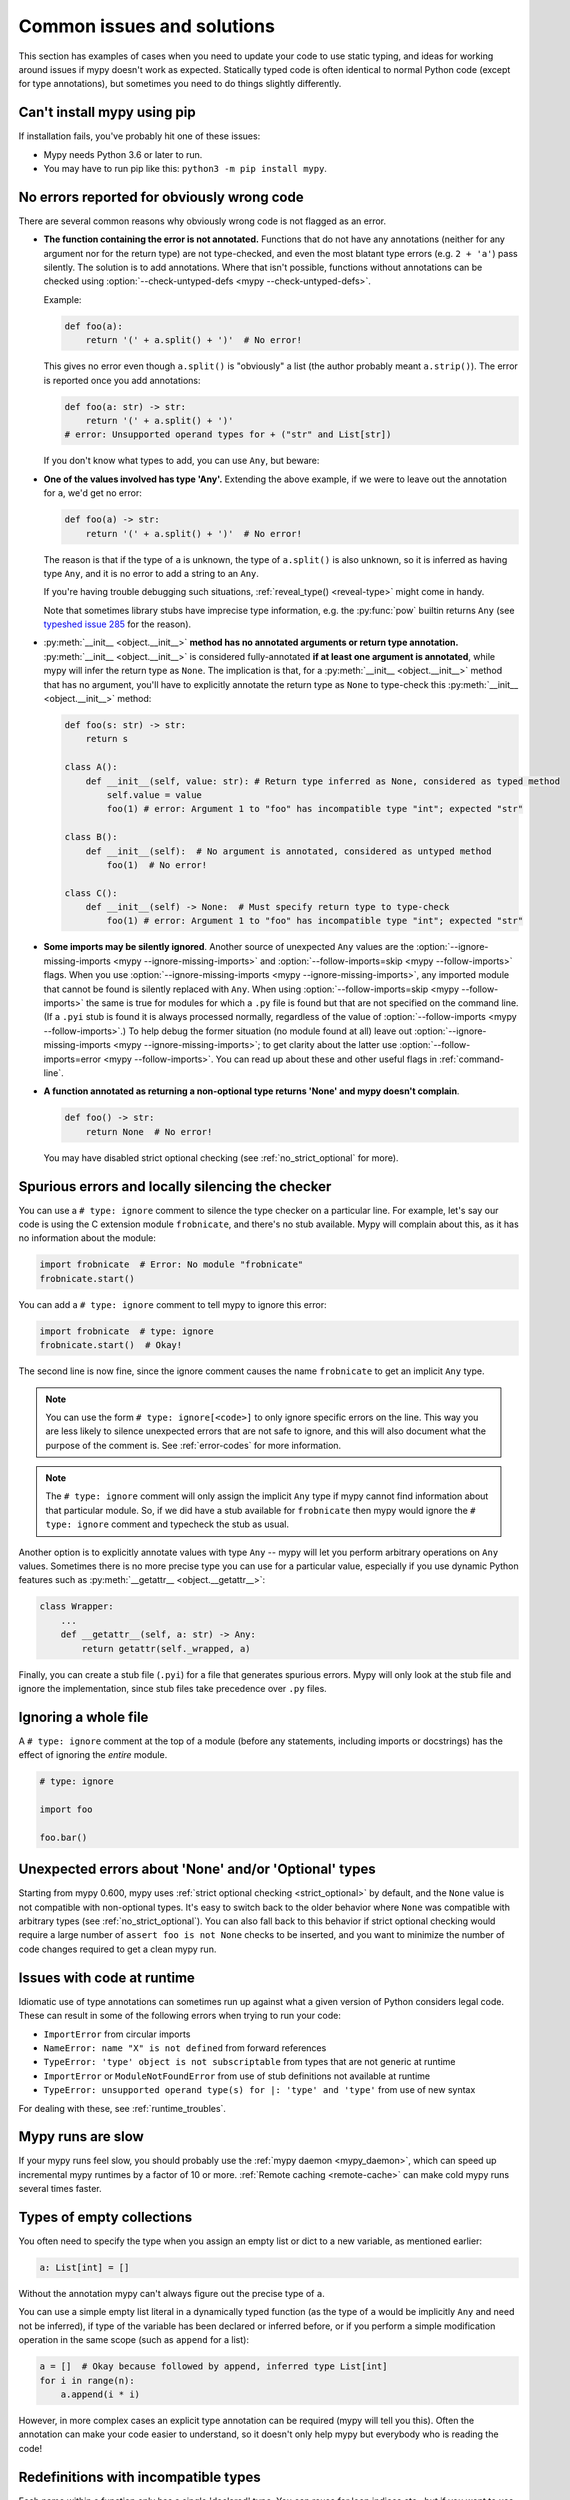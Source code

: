 .. _common_issues:

Common issues and solutions
===========================

This section has examples of cases when you need to update your code
to use static typing, and ideas for working around issues if mypy
doesn't work as expected. Statically typed code is often identical to
normal Python code (except for type annotations), but sometimes you need
to do things slightly differently.

Can't install mypy using pip
----------------------------

If installation fails, you've probably hit one of these issues:

* Mypy needs Python 3.6 or later to run.
* You may have to run pip like this:
  ``python3 -m pip install mypy``.

.. _annotations_needed:

No errors reported for obviously wrong code
-------------------------------------------

There are several common reasons why obviously wrong code is not
flagged as an error.

- **The function containing the error is not annotated.** Functions that
  do not have any annotations (neither for any argument nor for the
  return type) are not type-checked, and even the most blatant type
  errors (e.g. ``2 + 'a'``) pass silently.  The solution is to add
  annotations. Where that isn't possible, functions without annotations
  can be checked using :option:`--check-untyped-defs <mypy --check-untyped-defs>`.

  Example:

  .. code-block:: python

      def foo(a):
          return '(' + a.split() + ')'  # No error!

  This gives no error even though ``a.split()`` is "obviously" a list
  (the author probably meant ``a.strip()``).  The error is reported
  once you add annotations:

  .. code-block:: python

      def foo(a: str) -> str:
          return '(' + a.split() + ')'
      # error: Unsupported operand types for + ("str" and List[str])

  If you don't know what types to add, you can use ``Any``, but beware:

- **One of the values involved has type 'Any'.** Extending the above
  example, if we were to leave out the annotation for ``a``, we'd get
  no error:

  .. code-block:: python

      def foo(a) -> str:
          return '(' + a.split() + ')'  # No error!

  The reason is that if the type of ``a`` is unknown, the type of
  ``a.split()`` is also unknown, so it is inferred as having type
  ``Any``, and it is no error to add a string to an ``Any``.

  If you're having trouble debugging such situations,
  :ref:`reveal_type() <reveal-type>` might come in handy.

  Note that sometimes library stubs have imprecise type information,
  e.g. the :py:func:`pow` builtin returns ``Any`` (see `typeshed issue 285
  <https://github.com/python/typeshed/issues/285>`_ for the reason).

- :py:meth:`__init__ <object.__init__>` **method has no annotated
  arguments or return type annotation.** :py:meth:`__init__ <object.__init__>`
  is considered fully-annotated **if at least one argument is annotated**,
  while mypy will infer the return type as ``None``.
  The implication is that, for a :py:meth:`__init__ <object.__init__>` method
  that has no argument, you'll have to explicitly annotate the return type
  as ``None`` to type-check this :py:meth:`__init__ <object.__init__>` method:

  .. code-block:: python

      def foo(s: str) -> str:
          return s

      class A():
          def __init__(self, value: str): # Return type inferred as None, considered as typed method
              self.value = value
              foo(1) # error: Argument 1 to "foo" has incompatible type "int"; expected "str"

      class B():
          def __init__(self):  # No argument is annotated, considered as untyped method
              foo(1)  # No error!

      class C():
          def __init__(self) -> None:  # Must specify return type to type-check
              foo(1) # error: Argument 1 to "foo" has incompatible type "int"; expected "str"

- **Some imports may be silently ignored**.  Another source of
  unexpected ``Any`` values are the :option:`--ignore-missing-imports
  <mypy --ignore-missing-imports>` and :option:`--follow-imports=skip
  <mypy --follow-imports>` flags.  When you use :option:`--ignore-missing-imports <mypy --ignore-missing-imports>`,
  any imported module that cannot be found is silently replaced with
  ``Any``.  When using :option:`--follow-imports=skip <mypy --follow-imports>` the same is true for
  modules for which a ``.py`` file is found but that are not specified
  on the command line.  (If a ``.pyi`` stub is found it is always
  processed normally, regardless of the value of
  :option:`--follow-imports <mypy --follow-imports>`.)  To help debug the former situation (no
  module found at all) leave out :option:`--ignore-missing-imports <mypy --ignore-missing-imports>`; to get
  clarity about the latter use :option:`--follow-imports=error <mypy --follow-imports>`.  You can
  read up about these and other useful flags in :ref:`command-line`.

- **A function annotated as returning a non-optional type returns 'None'
  and mypy doesn't complain**.

  .. code-block:: python

      def foo() -> str:
          return None  # No error!

  You may have disabled strict optional checking (see
  :ref:`no_strict_optional` for more).

.. _silencing_checker:

Spurious errors and locally silencing the checker
-------------------------------------------------

You can use a ``# type: ignore`` comment to silence the type checker
on a particular line. For example, let's say our code is using
the C extension module ``frobnicate``, and there's no stub available.
Mypy will complain about this, as it has no information about the
module:

.. code-block:: python

    import frobnicate  # Error: No module "frobnicate"
    frobnicate.start()

You can add a ``# type: ignore`` comment to tell mypy to ignore this
error:

.. code-block:: python

    import frobnicate  # type: ignore
    frobnicate.start()  # Okay!

The second line is now fine, since the ignore comment causes the name
``frobnicate`` to get an implicit ``Any`` type.

.. note::

    You can use the form ``# type: ignore[<code>]`` to only ignore
    specific errors on the line. This way you are less likely to
    silence unexpected errors that are not safe to ignore, and this
    will also document what the purpose of the comment is.  See
    :ref:`error-codes` for more information.

.. note::

    The ``# type: ignore`` comment will only assign the implicit ``Any``
    type if mypy cannot find information about that particular module. So,
    if we did have a stub available for ``frobnicate`` then mypy would
    ignore the ``# type: ignore`` comment and typecheck the stub as usual.

Another option is to explicitly annotate values with type ``Any`` --
mypy will let you perform arbitrary operations on ``Any``
values. Sometimes there is no more precise type you can use for a
particular value, especially if you use dynamic Python features
such as :py:meth:`__getattr__ <object.__getattr__>`:

.. code-block:: python

   class Wrapper:
       ...
       def __getattr__(self, a: str) -> Any:
           return getattr(self._wrapped, a)

Finally, you can create a stub file (``.pyi``) for a file that
generates spurious errors. Mypy will only look at the stub file
and ignore the implementation, since stub files take precedence
over ``.py`` files.

Ignoring a whole file
---------------------

A ``# type: ignore`` comment at the top of a module (before any statements,
including imports or docstrings) has the effect of ignoring the *entire* module.

.. code-block:: python

    # type: ignore

    import foo

    foo.bar()

Unexpected errors about 'None' and/or 'Optional' types
------------------------------------------------------

Starting from mypy 0.600, mypy uses
:ref:`strict optional checking <strict_optional>` by default,
and the ``None`` value is not compatible with non-optional types.
It's easy to switch back to the older behavior where ``None`` was
compatible with arbitrary types (see :ref:`no_strict_optional`).
You can also fall back to this behavior if strict optional
checking would require a large number of ``assert foo is not None``
checks to be inserted, and you want to minimize the number
of code changes required to get a clean mypy run.

Issues with code at runtime
---------------------------

Idiomatic use of type annotations can sometimes run up against what a given
version of Python considers legal code. These can result in some of the
following errors when trying to run your code:

* ``ImportError`` from circular imports
* ``NameError: name "X" is not defined`` from forward references
* ``TypeError: 'type' object is not subscriptable`` from types that are not generic at runtime
* ``ImportError`` or ``ModuleNotFoundError`` from use of stub definitions not available at runtime
* ``TypeError: unsupported operand type(s) for |: 'type' and 'type'`` from use of new syntax

For dealing with these, see :ref:`runtime_troubles`.

Mypy runs are slow
------------------

If your mypy runs feel slow, you should probably use the :ref:`mypy
daemon <mypy_daemon>`, which can speed up incremental mypy runtimes by
a factor of 10 or more. :ref:`Remote caching <remote-cache>` can
make cold mypy runs several times faster.

Types of empty collections
--------------------------

You often need to specify the type when you assign an empty list or
dict to a new variable, as mentioned earlier:

.. code-block:: python

   a: List[int] = []

Without the annotation mypy can't always figure out the
precise type of ``a``.

You can use a simple empty list literal in a dynamically typed function (as the
type of ``a`` would be implicitly ``Any`` and need not be inferred), if type
of the variable has been declared or inferred before, or if you perform a simple
modification operation in the same scope (such as ``append`` for a list):

.. code-block:: python

   a = []  # Okay because followed by append, inferred type List[int]
   for i in range(n):
       a.append(i * i)

However, in more complex cases an explicit type annotation can be
required (mypy will tell you this). Often the annotation can
make your code easier to understand, so it doesn't only help mypy but
everybody who is reading the code!

Redefinitions with incompatible types
-------------------------------------

Each name within a function only has a single 'declared' type. You can
reuse for loop indices etc., but if you want to use a variable with
multiple types within a single function, you may need to declare it
with the ``Any`` type.

.. code-block:: python

   def f() -> None:
       n = 1
       ...
       n = 'x'        # Type error: n has type int

.. note::

   This limitation could be lifted in a future mypy
   release.

Note that you can redefine a variable with a more *precise* or a more
concrete type. For example, you can redefine a sequence (which does
not support ``sort()``) as a list and sort it in-place:

.. code-block:: python

    def f(x: Sequence[int]) -> None:
        # Type of x is Sequence[int] here; we don't know the concrete type.
        x = list(x)
        # Type of x is List[int] here.
        x.sort()  # Okay!

.. _variance:

Invariance vs covariance
------------------------

Most mutable generic collections are invariant, and mypy considers all
user-defined generic classes invariant by default
(see :ref:`variance-of-generics` for motivation). This could lead to some
unexpected errors when combined with type inference. For example:

.. code-block:: python

   class A: ...
   class B(A): ...

   lst = [A(), A()]  # Inferred type is List[A]
   new_lst = [B(), B()]  # inferred type is List[B]
   lst = new_lst  # mypy will complain about this, because List is invariant

Possible strategies in such situations are:

* Use an explicit type annotation:

  .. code-block:: python

     new_lst: List[A] = [B(), B()]
     lst = new_lst  # OK

* Make a copy of the right hand side:

  .. code-block:: python

     lst = list(new_lst) # Also OK

* Use immutable collections as annotations whenever possible:

  .. code-block:: python

     def f_bad(x: List[A]) -> A:
         return x[0]
     f_bad(new_lst) # Fails

     def f_good(x: Sequence[A]) -> A:
         return x[0]
     f_good(new_lst) # OK

Declaring a supertype as variable type
--------------------------------------

Sometimes the inferred type is a subtype (subclass) of the desired
type. The type inference uses the first assignment to infer the type
of a name (assume here that ``Shape`` is the base class of both
``Circle`` and ``Triangle``):

.. code-block:: python

   shape = Circle()    # Infer shape to be Circle
   ...
   shape = Triangle()  # Type error: Triangle is not a Circle

You can just give an explicit type for the variable in cases such the
above example:

.. code-block:: python

   shape = Circle() # type: Shape   # The variable s can be any Shape,
                                    # not just Circle
   ...
   shape = Triangle()               # OK

Complex type tests
------------------

Mypy can usually infer the types correctly when using :py:func:`isinstance <isinstance>`,
:py:func:`issubclass <issubclass>`,
or ``type(obj) is some_class`` type tests,
and even :ref:`user-defined type guards <type-guards>`,
but for other kinds of checks you may need to add an
explicit type cast:

.. code-block:: python

  from typing import Sequence, cast

  def find_first_str(a: Sequence[object]) -> str:
      index = next((i for i, s in enumerate(a) if isinstance(s, str)), -1)
      if index < 0:
          raise ValueError('No str found')

      found = a[index]  # Has `object` type, despite the fact that we know it is `str`
      return cast(str, found)  # So, we need an explicit cast to make mypy happy

Alternatively, you can use ``assert`` statement together with some
of the supported type inference techniques:

.. code-block:: python

  def find_first_str(a: Sequence[object]) -> str:
      index = next((i for i, s in enumerate(a) if isinstance(s, str)), -1)
      if index < 0:
          raise ValueError('No str found')

      found = a[index]  # Has `object` type, despite the fact that we know it is `str`
      assert isinstance(found, str)  # Now, `found` will be narrowed to `str` subtype
      return found  # No need for the explicit `cast()` anymore

.. note::

    Note that the :py:class:`object` type used in the above example is similar
    to ``Object`` in Java: it only supports operations defined for *all*
    objects, such as equality and :py:func:`isinstance`. The type ``Any``,
    in contrast, supports all operations, even if they may fail at
    runtime. The cast above would have been unnecessary if the type of
    ``o`` was ``Any``.

.. note::

   You can read more about type narrowing techniques here.

Type inference in Mypy is designed to work well in common cases, to be
predictable and to let the type checker give useful error
messages. More powerful type inference strategies often have complex
and difficult-to-predict failure modes and could result in very
confusing error messages. The tradeoff is that you as a programmer
sometimes have to give the type checker a little help.

.. _version_and_platform_checks:

Python version and system platform checks
-----------------------------------------

Mypy supports the ability to perform Python version checks and platform
checks (e.g. Windows vs Posix), ignoring code paths that won't be run on
the targeted Python version or platform. This allows you to more effectively
typecheck code that supports multiple versions of Python or multiple operating
systems.

More specifically, mypy will understand the use of :py:data:`sys.version_info` and
:py:data:`sys.platform` checks within ``if/elif/else`` statements. For example:

.. code-block:: python

   import sys

   # Distinguishing between different versions of Python:
   if sys.version_info >= (3, 8):
       # Python 3.8+ specific definitions and imports
   elif sys.version_info[0] >= 3:
       # Python 3 specific definitions and imports
   else:
       # Python 2 specific definitions and imports

   # Distinguishing between different operating systems:
   if sys.platform.startswith("linux"):
       # Linux-specific code
   elif sys.platform == "darwin":
       # Mac-specific code
   elif sys.platform == "win32":
       # Windows-specific code
   else:
       # Other systems

As a special case, you can also use one of these checks in a top-level
(unindented) ``assert``; this makes mypy skip the rest of the file.
Example:

.. code-block:: python

   import sys

   assert sys.platform != 'win32'

   # The rest of this file doesn't apply to Windows.

Some other expressions exhibit similar behavior; in particular,
:py:data:`~typing.TYPE_CHECKING`, variables named ``MYPY``, and any variable
whose name is passed to :option:`--always-true <mypy --always-true>` or :option:`--always-false <mypy --always-false>`.
(However, ``True`` and ``False`` are not treated specially!)

.. note::

   Mypy currently does not support more complex checks, and does not assign
   any special meaning when assigning a :py:data:`sys.version_info` or :py:data:`sys.platform`
   check to a variable. This may change in future versions of mypy.

By default, mypy will use your current version of Python and your current
operating system as default values for :py:data:`sys.version_info` and
:py:data:`sys.platform`.

To target a different Python version, use the :option:`--python-version X.Y <mypy --python-version>` flag.
For example, to verify your code typechecks if were run using Python 2, pass
in :option:`--python-version 2.7 <mypy --python-version>` from the command line. Note that you do not need
to have Python 2.7 installed to perform this check.

To target a different operating system, use the :option:`--platform PLATFORM <mypy --platform>` flag.
For example, to verify your code typechecks if it were run in Windows, pass
in :option:`--platform win32 <mypy --platform>`. See the documentation for :py:data:`sys.platform`
for examples of valid platform parameters.

.. _reveal-type:

Displaying the type of an expression
------------------------------------

You can use ``reveal_type(expr)`` to ask mypy to display the inferred
static type of an expression. This can be useful when you don't quite
understand how mypy handles a particular piece of code. Example:

.. code-block:: python

   reveal_type((1, 'hello'))  # Revealed type is "Tuple[builtins.int, builtins.str]"

You can also use ``reveal_locals()`` at any line in a file
to see the types of all local variables at once. Example:

.. code-block:: python

   a = 1
   b = 'one'
   reveal_locals()
   # Revealed local types are:
   #     a: builtins.int
   #     b: builtins.str
.. note::

   ``reveal_type`` and ``reveal_locals`` are only understood by mypy and
   don't exist in Python. If you try to run your program, you'll have to
   remove any ``reveal_type`` and ``reveal_locals`` calls before you can
   run your code. Both are always available and you don't need to import
   them.

.. _silencing-linters:

Silencing linters
-----------------

In some cases, linters will complain about unused imports or code. In
these cases, you can silence them with a comment after type comments, or on
the same line as the import:

.. code-block:: python

   # to silence complaints about unused imports
   from typing import List  # noqa
   a = None  # type: List[int]


To silence the linter on the same line as a type comment
put the linter comment *after* the type comment:

.. code-block:: python

    a = some_complex_thing()  # type: ignore  # noqa

Covariant subtyping of mutable protocol members is rejected
-----------------------------------------------------------

Mypy rejects this because this is potentially unsafe.
Consider this example:

.. code-block:: python

   from typing_extensions import Protocol

   class P(Protocol):
       x: float

   def fun(arg: P) -> None:
       arg.x = 3.14

   class C:
       x = 42
   c = C()
   fun(c)  # This is not safe
   c.x << 5  # Since this will fail!

To work around this problem consider whether "mutating" is actually part
of a protocol. If not, then one can use a :py:class:`@property <property>` in
the protocol definition:

.. code-block:: python

   from typing_extensions import Protocol

   class P(Protocol):
       @property
       def x(self) -> float:
          pass

   def fun(arg: P) -> None:
       ...

   class C:
       x = 42
   fun(C())  # OK

Dealing with conflicting names
------------------------------

Suppose you have a class with a method whose name is the same as an
imported (or built-in) type, and you want to use the type in another
method signature.  E.g.:

.. code-block:: python

   class Message:
       def bytes(self):
           ...
       def register(self, path: bytes):  # error: Invalid type "mod.Message.bytes"
           ...

The third line elicits an error because mypy sees the argument type
``bytes`` as a reference to the method by that name.  Other than
renaming the method, a work-around is to use an alias:

.. code-block:: python

   bytes_ = bytes
   class Message:
       def bytes(self):
           ...
       def register(self, path: bytes_):
           ...

Using a development mypy build
------------------------------

You can install the latest development version of mypy from source. Clone the
`mypy repository on GitHub <https://github.com/python/mypy>`_, and then run
``pip install`` locally:

.. code-block:: text

    git clone https://github.com/python/mypy.git
    cd mypy
    sudo python3 -m pip install --upgrade .

Variables vs type aliases
-------------------------

Mypy has both type aliases and variables with types like ``Type[...]`` and it is important to know their difference.

1. Variables with type ``Type[...]`` should be created by assignments with an explicit type annotations:

.. code-block:: python

    class A: ...
    tp: Type[A] = A

2. Aliases are created by assignments without an explicit type:

.. code-block:: python

    class A: ...
    Alias = A

3. The difference is that aliases are completely known statically and can be used in type context (annotations):

.. code-block:: python

    class A: ...
    class B: ...

    if random() > 0.5:
        Alias = A
    else:
        Alias = B  # error: Cannot assign multiple types to name "Alias" without an explicit "Type[...]" annotation \
                   # error: Incompatible types in assignment (expression has type "Type[B]", variable has type "Type[A]")

    tp: Type[object]  # tp is a type variable
    if random() > 0.5:
        tp = A
    else:
        tp = B  # This is OK

    def fun1(x: Alias) -> None: ...  # This is OK
    def fun2(x: tp) -> None: ...  # error: Variable "__main__.tp" is not valid as a type

Incompatible overrides
----------------------

It's unsafe to override a method with a more specific argument type,
as it violates the `Liskov substitution principle
<https://stackoverflow.com/questions/56860/what-is-an-example-of-the-liskov-substitution-principle>`_.
For return types, it's unsafe to override a method with a more general
return type.

Other incompatible signature changes in method overrides, such as
adding an extra required parameter, or removing an optional parameter,
will also generate errors. The signature of a method in a subclass
should accept all valid calls to the base class method. Mypy
treats a subclass as a subtype of the base class. An instance of a
subclass is valid everywhere where an instance of the base class is
valid.

This example demonstrates both safe and unsafe overrides:

.. code-block:: python

    from typing import Sequence, List, Iterable

    class A:
        def test(self, t: Sequence[int]) -> Sequence[str]:
            ...

    class GeneralizedArgument(A):
        # A more general argument type is okay
        def test(self, t: Iterable[int]) -> Sequence[str]:  # OK
            ...

    class NarrowerArgument(A):
        # A more specific argument type isn't accepted
        def test(self, t: List[int]) -> Sequence[str]:  # Error
            ...

    class NarrowerReturn(A):
        # A more specific return type is fine
        def test(self, t: Sequence[int]) -> List[str]:  # OK
            ...

    class GeneralizedReturn(A):
        # A more general return type is an error
        def test(self, t: Sequence[int]) -> Iterable[str]:  # Error
            ...

You can use ``# type: ignore[override]`` to silence the error. Add it
to the line that generates the error, if you decide that type safety is
not necessary:

.. code-block:: python

    class NarrowerArgument(A):
        def test(self, t: List[int]) -> Sequence[str]:  # type: ignore[override]
            ...

.. _unreachable:

Unreachable code
----------------

Mypy may consider some code as *unreachable*, even if it might not be
immediately obvious why.  It's important to note that mypy will *not*
type check such code. Consider this example:

.. code-block:: python

    class Foo:
        bar: str = ''

    def bar() -> None:
        foo: Foo = Foo()
        return
        x: int = 'abc'  # Unreachable -- no error

It's easy to see that any statement after ``return`` is unreachable,
and hence mypy will not complain about the mis-typed code below
it. For a more subtle example, consider this code:

.. code-block:: python

    class Foo:
        bar: str = ''

    def bar() -> None:
        foo: Foo = Foo()
        assert foo.bar is None
        x: int = 'abc'  # Unreachable -- no error

Again, mypy will not report any errors. The type of ``foo.bar`` is
``str``, and mypy reasons that it can never be ``None``.  Hence the
``assert`` statement will always fail and the statement below will
never be executed.  (Note that in Python, ``None`` is not an empty
reference but an object of type ``None``.)

In this example mypy will go on to check the last line and report an
error, since mypy thinks that the condition could be either True or
False:

.. code-block:: python

    class Foo:
        bar: str = ''

    def bar() -> None:
        foo: Foo = Foo()
        if not foo.bar:
            return
        x: int = 'abc'  # Reachable -- error

If you use the :option:`--warn-unreachable <mypy --warn-unreachable>` flag, mypy will generate
an error about each unreachable code block.

There are several cases that we always treat as reachable:

- ``reveal_type`` and ``reveal_locals`` helper functions, because they are only useful for type checking and can be used for debugging
- ``assert False, 'unreahable'`` and similar constructs, because they can be used to guard places that should not be reached during runtime execution
- functions that return ``NoReturn``, like ``sys.exit`` that can also be used to guard things
- ``raise ...`, with the same reasoning as above
- ``pass`` and ``...``, because they do nothing

Narrowing and inner functions
-----------------------------

Because closures in Python are late-binding (https://docs.python-guide.org/writing/gotchas/#late-binding-closures),
mypy will not narrow the type of a captured variable in an inner function.
This is best understood via an example:

.. code-block:: python

    def foo(x: Optional[int]) -> Callable[[], int]:
        if x is None:
            x = 5
        print(x + 1)  # mypy correctly deduces x must be an int here
        def inner() -> int:
            return x + 1  # but (correctly) complains about this line

        x = None  # because x could later be assigned None
        return inner

    inner = foo(5)
    inner()  # this will raise an error when called

To get this code to type check, you could assign ``y = x`` after ``x`` has been
narrowed, and use ``y`` in the inner function, or add an assert in the inner
function.
